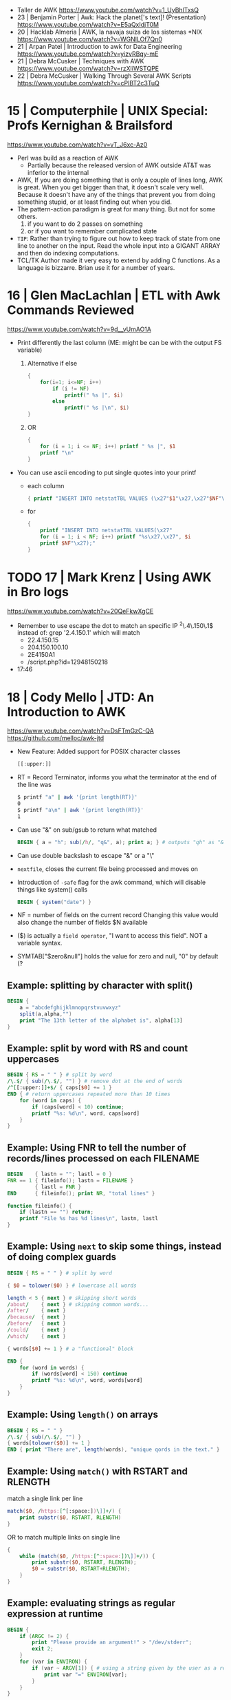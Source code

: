 - Taller de AWK https://www.youtube.com/watch?v=1_UyBhlTxsQ
- 23 | Benjamin Porter | Awk: Hack the planet['s text]! (Presentation)
  https://www.youtube.com/watch?v=E5aQxIdjT0M
- 20 | Hacklab Almeria | AWK, la navaja suiza de los sistemas *NIX https://www.youtube.com/watch?v=WGNlLOf7Qn0
- 21 | Arpan Patel     | Introduction to awk for Data Engineering https://www.youtube.com/watch?v=yizvRBqy-mE
- 21 | Debra McCusker  | Techniques with AWK https://www.youtube.com/watch?v=rzXliWSTQPE
- 22 | Debra McCusker  | Walking Through Several AWK Scripts https://www.youtube.com/watch?v=cPlBT2c3TuQ
* 15 | Computerphile   | UNIX Special: Profs Kernighan & Brailsford
  https://www.youtube.com/watch?v=vT_J6xc-Az0
- Perl was build as a reaction of AWK
  - Partially because the released version of AWK outside AT&T was inferior to the internal
- AWK, If you are doing something that is only a couple of lines long, AWK is great.
  When you get bigger than that, it doesn't scale very well.
  Because it doesn't have any of the things that prevent you from doing something stupid, or at least finding out when you did.
- The pattern-action paradigm is great for many thing.
  But not for some others.
  1) if you want to do 2 passes on something
  2) or if you want to remember complicated state
- ~TIP~:
  Rather than trying to figure out how to keep track of state from one line to another on the input.
  Read the whole input into a GIGANT ARRAY and then do indexing computations.
- TCL/TK
  Author made it very easy to extend by adding C functions.
  As a language is bizzarre.
  Brian use it for a number of years.
* 16 | Glen MacLachlan | ETL with Awk Commands Reviewed
https://www.youtube.com/watch?v=9d__vUmAO1A
- Print differently the last column (ME: might be can be with the output FS variable)
  1) Alternative if else
    #+begin_src awk
      {
          for(i=1; i<=NF; i++)
              if (i != NF)
                  printf(" %s |", $i)
              else
                  printf(" %s |\n", $i)
      }
   #+end_src
  2) OR
     #+begin_src awk
       {
           for (i = 1; i <= NF; i++) printf " %s |", $1
           printf "\n"
       }
     #+end_src
- You can use ascii encoding to put single quotes into your printf
  - each column
    #+begin_src awk
      { printf "INSERT INTO netstatTBL VALUES (\x27"$1"\x27,\x27"$NF"\x27);" }
    #+end_src
  - for
    #+begin_src awk
      {
          printf "INSERT INTO netstatTBL VALUES(\x27"
          for (i = 1; i < NF; i++) printf "%s\x27,\x27", $i
          printf $NF"\x27);"
      }
    #+end_src
* TODO 17 | Mark Krenz      | Using AWK in Bro logs
https://www.youtube.com/watch?v=20QeFkwXgCE
- Remember to use escape the dot to match an specific IP ^2\.4\.150\.1$
  instead of: grep '2.4.150.1' which will match
  - 22.4.150.15
  - 204.150.100.10
  - 2E4150A1
  - /script.php?id=12948150218
- 17:46
* 18 | Cody Mello      | JTD: An Introduction to AWK
  https://www.youtube.com/watch?v=DsFTmGzC-QA
  https://github.com/melloc/awk-jtd
 - New Feature: Added support for POSIX character classes
   #+begin_src awk
     [[:upper:]]
   #+end_src
 - RT = Record Terminator, informs you what the terminator at the end of the line was
   #+begin_src sh
     $ printf "a" | awk '{print length(RT)}'
     0
     $ printf "a\n" | awk '{print length(RT)}'
     1
   #+end_src
 - Can use "&" on sub/gsub to return what matched
   #+begin_src awk
     BEGIN { a = "h"; sub(/h/, "q&", a); print a; } # outputs "qh" as "&" matches anything matched
   #+end_src
 - Can use double backslash to escape "&" or a "\"
 - =nextfile=, closes the current file being processed and moves on
 - Introduction of =-safe= flag for the awk command, which will disable things like system() calls
   #+begin_src awk
     BEGIN { system("date") }
   #+end_src
 - NF = number of fields on the current record
   Changing this value would also change the number of fields $N available
 - ($) is actually a =field operator=, "I want to access this field". NOT a variable syntax.
 - SYMTAB["$zero&null"] holds the value for zero and null, "0" by default (?
** Example: splitting by character with split()
#+begin_src awk
  BEGIN {
      a = "abcdefghijklmnopqrstvuvwxyz"
      split(a,alpha,"")
      print "The 13th letter of the alphabet is", alpha[13]
  }
#+end_src
** Example: split by word with RS and count uppercases
#+begin_src awk
  BEGIN { RS = " " } # split by word
  /\.$/ { sub(/\.$/, "") } # remove dot at the end of words
  /^[[:upper:]]+$/ { caps[$0] += 1 }
  END { # return uppercases repeated more than 10 times
      for (word in caps) {
          if (caps[word] < 10) continue;
          printf "%s: %d\n", word, caps[word]
      }
  }
#+end_src
** Example: Using FNR to tell the number of records/lines processed on each FILENAME
#+begin_src awk
  BEGIN    { lastn = ""; lastl = 0 }
  FNR == 1 { fileinfo(); lastn = FILENAME }
           { lastl = FNR }
  END      { fileinfo(); print NR, "total lines" }

  function fileinfo() {
      if (lastn == "") return;
      printf "File %s has %d lines\n", lastn, lastl
  }
#+end_src
** Example: Using =next= to skip some things, instead of doing complex guards
#+begin_src awk
  BEGIN { RS = " " } # split by word

  { $0 = tolower($0) } # lowercase all words

  length < 5 { next } # skipping short words
  /about/    { next } # skipping common words...
  /after/    { next }
  /because/  { next }
  /before/   { next }
  /could/    { next }
  /which/    { next }

  { words[$0] += 1 } # a "functional" block

  END {
      for (word in words) {
          if (words[word] < 150) continue
          printf "%s: %d\n", word, words[word]
      }
  }
#+end_src
** Example: Using =length()= on arrays
#+begin_src awk
  BEGIN { RS = " " }
  /\.$/ { sub(/\.$/, "") }
  { words[tolower($0)] += 1 }
  END { print "There are", length(words), "unique qords in the text." }
#+end_src
** Example: Using =match()= with RSTART and RLENGTH
match a single link per line
#+begin_src awk
  match($0, /https:[^[:space:])\]]+/) {
      print substr($0, RSTART, RLENGTH)
  }
#+end_src
OR to match multiple links on single line
#+begin_src awk
  {
      while (match($0, /https:[^:space:])\]]+/)) {
          print substr($0, RSTART, RLENGTH);
          $0 = substr($0, RSTART+RLENGTH);
      }
  }
#+end_src
** Example: evaluating strings as regular expression at runtime
#+begin_src awk
  BEGIN {
      if (ARGC != 2) {
          print "Please provide an argument!" > "/dev/stderr";
          exit 2;
      }
      for (var in ENVIRON) {
          if (var ~ ARGV[1]) { # using a string given by the user as a regular expression
              print var "=" ENVIRON[var];
          }
      }
  }
#+end_src
* 20 | Cody Mello      | An AWK love story
https://www.youtube.com/watch?v=IfhMUed9RSE
  - Concatenation
    $ cut -d: -f2 students.txt | xargs printf "%s@example.edu"
    $ awk -F: '{ print $2 "@example.edu" }' students.txt
  - Instead of looping...
    #+begin_src sh
      while IFS=, read user p1 p2 p3 p4; do
          (( p1 + p2 + p3 + p4 < 70 )) && echo "${user}"
      done < grades.csv
    #+end_src
  - ..awk
    $ awk -F, '$2 + $3 + $4 + $5 < 70 { print $1 }' grades.csv
  - Splitting a file/input into multiple files
    $ fwadm list -p -o uuid,owner_uuid,rule | \
         awk -F: '$2 != "~" { print >> "rules/"$2 }'
  - Perl has a "-p" flag which has a BEGIN, END and all other content will run for every line
* 21 | Earthly         | Unlock the Power of AWK: Learn This Tool in Minutes!
2023 https://www.youtube.com/watch?v=yJek26lyXZ0
2021 https://earthly.dev/blog/awk-examples/
- for (key in array) {}
- Set the order an already created array would be presented on a forIn
  PROCINFO["sorted_in"] = "afunctionname" like compare(index1, value1, index2, value2) returns a boolean
  PROCINFO["sorted_in"] = "@val_num_asc"
  PROCINFO["sorted_in"] = "@val_num_desc"
  PROCINFO["sorted_in"] = "@val_str_asc"
  PROCINFO["sorted_in"] = "@val_str_desc"
  PROCINFO["sorted_in"] = "@ind_num_asc"
  PROCINFO["sorted_in"] = "@ind_num_desc"
  PROCINFO["sorted_in"] = "@ind_str_asc"
  PROCINFO["sorted_in"] = "@ind_str_desc"
- #!/usr/bin/env -S gawk -f
- Can use $() to perform calculation on the fly (?)
  #+begin_src awk
    $ awk -F '\t' '{ print $NF "\t" $(NF-2)}' bookreviews.tsv
  #+end_src
** HN Comments
One tip I have to make large-ish awk programs readable is to name the
columns in the BEGIN section. Then, you'd use $colname instead of $1,
$2, etc. for instance:
#+begin_src awk
BEGIN{ item_type = 1; item_name = 2; price = 3; sale = 4; #etc }
#+end_src
Now, in place of $1, you'd say $item_type which significantly improves
overall readability of the code.
* 22 | Computerphile   | Coffee with Brian Kernighan
https://www.youtube.com/watch?v=GNyQxXw_oMQ
- Associative arrays comes from Snowball4. You can build every other datastructure with them. (ME: lua?)
- The regular expressions supported in _AWK_ are of the "egrep" class
- Fortran is terrible for text
  Cobol is great at the record based stuff
- About AWK
  "You got to be careful (with AWK) because is essentially a ~pattern matched~ language.
   What it is done next is not necesarilly a straighforward linear flowthrough that you can trace.
   You gotta be asking all the time: "ok is this going to ~pattern match~?, ok what do I do now?"
   My worry is that...the longer the list of *matches* gets the more that I am scare stiffed of getting a premature
   *match* or a too late *match* because my ability to handle a stack of =regular expression= isn't as good as _AWK's_
   You gotta be careful."
- About Cobol
  "...when I came across COBOL and it finally came to me that a lot of
   my problem in understanding what it was doing was that it was
   actually doing arithmetic on what came down to it were character
   representations, instead of binary."
